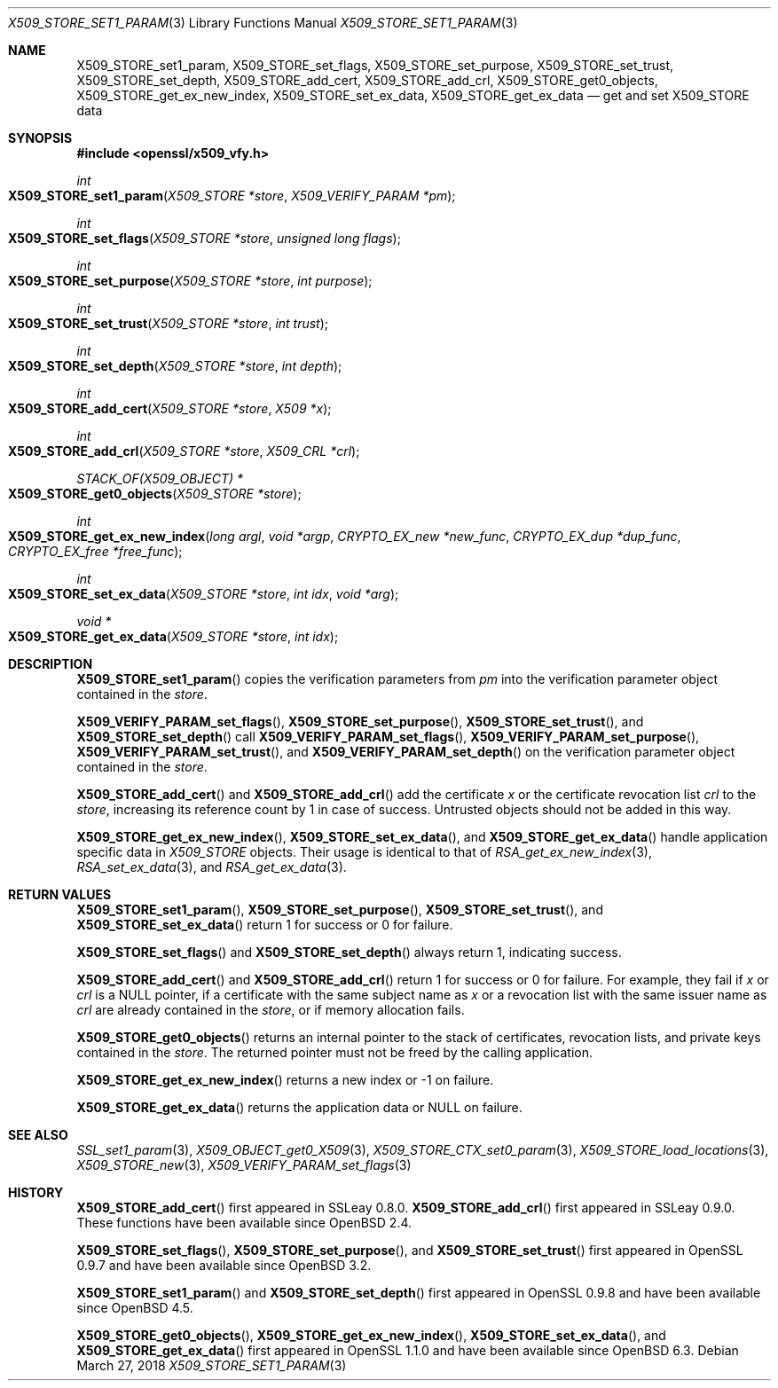 .\" $OpenBSD: X509_STORE_set1_param.3,v 1.13 2018/03/27 17:35:50 schwarze Exp $
.\" content checked up to:
.\" OpenSSL man3/X509_STORE_add_cert b0edda11 Mar 20 13:00:17 2018 +0000
.\" OpenSSL man3/X509_STORE_get0_param e90fc053 Jul 15 09:39:45 2017 -0400
.\"
.\" Copyright (c) 2018 Ingo Schwarze <schwarze@openbsd.org>
.\"
.\" Permission to use, copy, modify, and distribute this software for any
.\" purpose with or without fee is hereby granted, provided that the above
.\" copyright notice and this permission notice appear in all copies.
.\"
.\" THE SOFTWARE IS PROVIDED "AS IS" AND THE AUTHOR DISCLAIMS ALL WARRANTIES
.\" WITH REGARD TO THIS SOFTWARE INCLUDING ALL IMPLIED WARRANTIES OF
.\" MERCHANTABILITY AND FITNESS. IN NO EVENT SHALL THE AUTHOR BE LIABLE FOR
.\" ANY SPECIAL, DIRECT, INDIRECT, OR CONSEQUENTIAL DAMAGES OR ANY DAMAGES
.\" WHATSOEVER RESULTING FROM LOSS OF USE, DATA OR PROFITS, WHETHER IN AN
.\" ACTION OF CONTRACT, NEGLIGENCE OR OTHER TORTIOUS ACTION, ARISING OUT OF
.\" OR IN CONNECTION WITH THE USE OR PERFORMANCE OF THIS SOFTWARE.
.\"
.Dd $Mdocdate: March 27 2018 $
.Dt X509_STORE_SET1_PARAM 3
.Os
.Sh NAME
.Nm X509_STORE_set1_param ,
.Nm X509_STORE_set_flags ,
.Nm X509_STORE_set_purpose ,
.Nm X509_STORE_set_trust ,
.Nm X509_STORE_set_depth ,
.Nm X509_STORE_add_cert ,
.Nm X509_STORE_add_crl ,
.Nm X509_STORE_get0_objects ,
.Nm X509_STORE_get_ex_new_index ,
.Nm X509_STORE_set_ex_data ,
.Nm X509_STORE_get_ex_data
.Nd get and set X509_STORE data
.Sh SYNOPSIS
.In openssl/x509_vfy.h
.Ft int
.Fo X509_STORE_set1_param
.Fa "X509_STORE *store"
.Fa "X509_VERIFY_PARAM *pm"
.Fc
.Ft int
.Fo X509_STORE_set_flags
.Fa "X509_STORE *store"
.Fa "unsigned long flags"
.Fc
.Ft int
.Fo X509_STORE_set_purpose
.Fa "X509_STORE *store"
.Fa "int purpose"
.Fc
.Ft int
.Fo X509_STORE_set_trust
.Fa "X509_STORE *store"
.Fa "int trust"
.Fc
.Ft int
.Fo X509_STORE_set_depth
.Fa "X509_STORE *store"
.Fa "int depth"
.Fc
.Ft int
.Fo X509_STORE_add_cert
.Fa "X509_STORE *store"
.Fa "X509 *x"
.Fc
.Ft int
.Fo X509_STORE_add_crl
.Fa "X509_STORE *store"
.Fa "X509_CRL *crl"
.Fc
.Ft STACK_OF(X509_OBJECT) *
.Fo X509_STORE_get0_objects
.Fa "X509_STORE *store"
.Fc
.Ft int
.Fo X509_STORE_get_ex_new_index
.Fa "long argl"
.Fa "void *argp"
.Fa "CRYPTO_EX_new *new_func"
.Fa "CRYPTO_EX_dup *dup_func"
.Fa "CRYPTO_EX_free *free_func"
.Fc
.Ft int
.Fo X509_STORE_set_ex_data
.Fa "X509_STORE *store"
.Fa "int idx"
.Fa "void *arg"
.Fc
.Ft void *
.Fo X509_STORE_get_ex_data
.Fa "X509_STORE *store"
.Fa "int idx"
.Fc
.Sh DESCRIPTION
.Fn X509_STORE_set1_param
copies the verification parameters from
.Fa pm
into the verification parameter object contained in the
.Fa store .
.Pp
.Fn X509_VERIFY_PARAM_set_flags ,
.Fn X509_STORE_set_purpose ,
.Fn X509_STORE_set_trust ,
and
.Fn X509_STORE_set_depth
call
.Fn X509_VERIFY_PARAM_set_flags ,
.Fn X509_VERIFY_PARAM_set_purpose ,
.Fn X509_VERIFY_PARAM_set_trust ,
and
.Fn X509_VERIFY_PARAM_set_depth
on the verification parameter object contained in the
.Fa store .
.Pp
.Fn X509_STORE_add_cert
and
.Fn X509_STORE_add_crl
add the certificate
.Fa x
or the certificate revocation list
.Fa crl
to the
.Fa store ,
increasing its reference count by 1 in case of success.
Untrusted objects should not be added in this way.
.Pp
.Fn X509_STORE_get_ex_new_index ,
.Fn X509_STORE_set_ex_data ,
and
.Fn X509_STORE_get_ex_data
handle application specific data in
.Vt X509_STORE
objects.
Their usage is identical to that of
.Xr RSA_get_ex_new_index 3 ,
.Xr RSA_set_ex_data 3 ,
and
.Xr RSA_get_ex_data 3 .
.Sh RETURN VALUES
.Fn X509_STORE_set1_param ,
.Fn X509_STORE_set_purpose ,
.Fn X509_STORE_set_trust ,
and
.Fn X509_STORE_set_ex_data
return 1 for success or 0 for failure.
.Pp
.Fn X509_STORE_set_flags
and
.Fn X509_STORE_set_depth
always return 1, indicating success.
.Pp
.Fn X509_STORE_add_cert
and
.Fn X509_STORE_add_crl
return 1 for success or 0 for failure.
For example, they fail if
.Fa x
or
.Fa crl
is a
.Dv NULL
pointer, if a certificate with the same subject name as
.Fa x
or a revocation list with the same issuer name as
.Fa crl
are already contained in the
.Fa store ,
or if memory allocation fails.
.Pp
.Fn X509_STORE_get0_objects
returns an internal pointer to the stack of certificates, revocation lists,
and private keys contained in the
.Fa store .
The returned pointer must not be freed by the calling application.
.Pp
.Fn X509_STORE_get_ex_new_index
returns a new index or \-1 on failure.
.Pp
.Fn X509_STORE_get_ex_data
returns the application data or
.Dv NULL
on failure.
.Sh SEE ALSO
.Xr SSL_set1_param 3 ,
.Xr X509_OBJECT_get0_X509 3 ,
.Xr X509_STORE_CTX_set0_param 3 ,
.Xr X509_STORE_load_locations 3 ,
.Xr X509_STORE_new 3 ,
.Xr X509_VERIFY_PARAM_set_flags 3
.Sh HISTORY
.Fn X509_STORE_add_cert
first appeared in SSLeay 0.8.0.
.Fn X509_STORE_add_crl
first appeared in SSLeay 0.9.0.
These functions have been available since
.Ox 2.4 .
.Pp
.Fn X509_STORE_set_flags ,
.Fn X509_STORE_set_purpose ,
and
.Fn X509_STORE_set_trust
first appeared in OpenSSL 0.9.7 and have been available since
.Ox 3.2 .
.Pp
.Fn X509_STORE_set1_param
and
.Fn X509_STORE_set_depth
first appeared in OpenSSL 0.9.8 and have been available since
.Ox 4.5 .
.Pp
.Fn X509_STORE_get0_objects ,
.Fn X509_STORE_get_ex_new_index ,
.Fn X509_STORE_set_ex_data ,
and
.Fn X509_STORE_get_ex_data
first appeared in OpenSSL 1.1.0 and have been available since
.Ox 6.3 .

